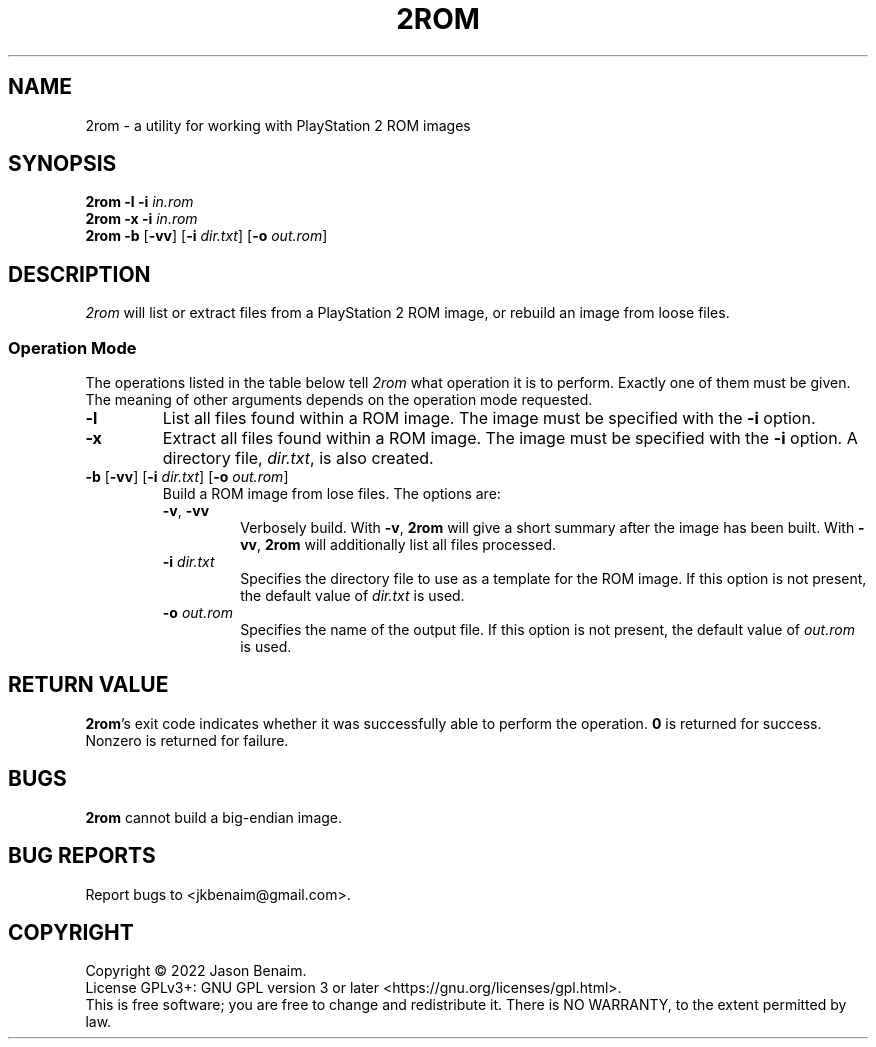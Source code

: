 .TH 2ROM 1 "May 10, 2022" "2ROM"
.SH NAME
2rom \- a utility for working with PlayStation 2 ROM images
.SH SYNOPSIS
.nf
\fB2rom\fR \fB\-l\fR \fB\-i\fR \fIin.rom\fR
\fB2rom\fR \fB\-x\fR \fB\-i\fR \fIin.rom\fR
\fB2rom\fR \fB\-b\fR [\fB\-vv\fR] [\fB\-i \fIdir.txt\fR] [\fB\-o\fR \fIout.rom\fR]
.fi
.SH DESCRIPTION
\fI2rom\fR will list or extract files from a PlayStation 2 ROM image,
or rebuild an image from loose files.
.PP
.SS Operation Mode
The operations listed in the table below tell \fI2rom\fR what operation
it is to perform. Exactly one of them must be given. The meaning of
other arguments depends on the operation mode requested.
.TP
\fB\-l\fR
List all files found within a ROM image. The image must be specified
with the \fB-i\fR option.
.TP
\fB\-x\fR
Extract all files found within a ROM image. The image must be
specified with the \fB-i\fR option. A directory file, \fIdir.txt\fR,
is also created.
.TP
\fB\-b\fR [\fB\-vv\fR] [\fB\-i \fIdir.txt\fR] [\fB\-o\fR \fIout.rom\fR]
Build a ROM image from lose files. The options are:
.RS
.TP
\fB\-v\fR, \fB\-vv\fR
Verbosely build. With \fB\-v\fR, \fB2rom\fR will give a short summary
after the image has been built. With \fB\-vv\fR, \fB2rom\fR will
additionally list all files processed.
.TP
\fB\-i\fR \fIdir.txt\fR
Specifies the directory file to use as a template for the ROM image. If
this option is not present, the default value of \fIdir.txt\fR is used.
.TP
\fB\-o\fR \fIout.rom\fR
Specifies the name of the output file. If this option is not present,
the default value of \fIout.rom\fR is used.
.SH RETURN VALUE
\fB2rom\fR's exit code indicates whether it was successfully able to
perform the operation. \fB0\fR is returned for success. Nonzero is
returned for failure.
.SH BUGS
\fB2rom\fR cannot build a big-endian image.
.SH BUG REPORTS
Report bugs to <jkbenaim@gmail.com>.
.SH COPYRIGHT
Copyright \(co 2022 Jason Benaim.
.br
.na
License GPLv3+: GNU GPL version 3 or later <https://gnu.org/licenses/gpl.html>.
.br
.ad
This is free software; you are free to change and redistribute it.
There is NO WARRANTY, to the extent permitted by law.
